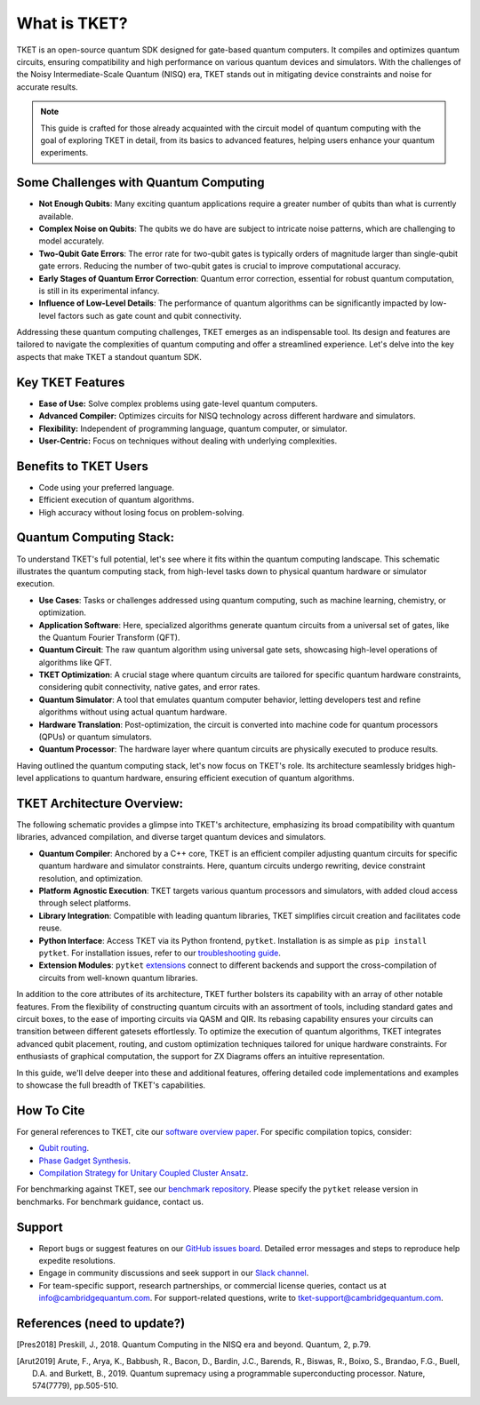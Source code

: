 What is TKET?
==============

TKET is an open-source quantum SDK designed for gate-based quantum computers. It compiles and optimizes quantum circuits, ensuring compatibility and high performance on various quantum devices and simulators. With the challenges of the Noisy Intermediate-Scale Quantum (NISQ) era, TKET stands out in mitigating device constraints and noise for accurate results.

.. note:: 
 This guide is crafted for those already acquainted with the circuit model of quantum computing with the goal of exploring TKET in detail, from its basics to advanced features, helping users enhance your quantum experiments.

Some Challenges with Quantum Computing
--------------------------------------
- **Not Enough Qubits**: Many exciting quantum applications require a greater number of qubits than what is currently available.
- **Complex Noise on Qubits**: The qubits we do have are subject to intricate noise patterns, which are challenging to model accurately.
- **Two-Qubit Gate Errors**: The error rate for two-qubit gates is typically orders of magnitude larger than single-qubit gate errors. Reducing the number of two-qubit gates is crucial to improve computational accuracy.
- **Early Stages of Quantum Error Correction**: Quantum error correction, essential for robust quantum computation, is still in its experimental infancy.
- **Influence of Low-Level Details**: The performance of quantum algorithms can be significantly impacted by low-level factors such as gate count and qubit connectivity.

Addressing these quantum computing challenges, TKET emerges as an indispensable tool. Its design and features are tailored to navigate the complexities of quantum computing and offer a streamlined experience. Let's delve into the key aspects that make TKET a standout quantum SDK.

Key TKET Features
------------
* **Ease of Use:** Solve complex problems using gate-level quantum computers.
* **Advanced Compiler:** Optimizes circuits for NISQ technology across different hardware and simulators.
* **Flexibility:** Independent of programming language, quantum computer, or simulator.
* **User-Centric:** Focus on techniques without dealing with underlying complexities.

Benefits to TKET Users
--------
* Code using your preferred language.
* Efficient execution of quantum algorithms.
* High accuracy without losing focus on problem-solving.


Quantum Computing Stack:
------------------------
To understand TKET's full potential, let's see where it fits within the quantum computing landscape. This schematic illustrates the quantum computing stack, from high-level tasks down to physical quantum hardware or simulator execution.

.. image:: https://github.com/spendierk/TKET_website/blob/main/QA_workflow.jpg
   :alt: Quantum Computing Stack diagram
   :width: 800px
   :align: center

- **Use Cases**: Tasks or challenges addressed using quantum computing, such as machine learning, chemistry, or optimization.
- **Application Software**: Here, specialized algorithms generate quantum circuits from a universal set of gates, like the Quantum Fourier Transform (QFT).
- **Quantum Circuit**: The raw quantum algorithm using universal gate sets, showcasing high-level operations of algorithms like QFT.
- **TKET Optimization**: A crucial stage where quantum circuits are tailored for specific quantum hardware constraints, considering qubit connectivity, native gates, and error rates.
- **Quantum Simulator**: A tool that emulates quantum computer behavior, letting developers test and refine algorithms without using actual quantum hardware.
- **Hardware Translation**: Post-optimization, the circuit is converted into machine code for quantum processors (QPUs) or quantum simulators.
- **Quantum Processor**: The hardware layer where quantum circuits are physically executed to produce results.

Having outlined the quantum computing stack, let's now focus on TKET's role. Its architecture seamlessly bridges high-level applications to quantum hardware, ensuring efficient execution of quantum algorithms.

TKET Architecture Overview:
---------------------------
The following schematic provides a glimpse into TKET's architecture, emphasizing its broad compatibility with quantum libraries, advanced compilation, and diverse target quantum devices and simulators.

.. image:: https://github.com/spendierk/TKET_website/blob/main/tket_architecture.jpg
   :alt: TKET Architecture diagram
   :width: 600px
   :align: center

- **Quantum Compiler**: Anchored by a C++ core, TKET is an efficient compiler adjusting quantum circuits for specific quantum hardware and simulator constraints. Here, quantum circuits undergo rewriting, device constraint resolution, and optimization.
- **Platform Agnostic Execution**: TKET targets various quantum processors and simulators, with added cloud access through select platforms.
- **Library Integration**: Compatible with leading quantum libraries, TKET simplifies circuit creation and facilitates code reuse.
- **Python Interface**: Access TKET via its Python frontend, ``pytket``. Installation is as simple as ``pip install pytket``. For installation issues, refer to our `troubleshooting guide <https://cqcl.github.io/tket/pytket/api/install.html>`_.
- **Extension Modules**: ``pytket`` `extensions <https://cqcl.github.io/pytket-extensions/api/index.html>`_ connect to different backends and support the cross-compilation of circuits from well-known quantum libraries. 

In addition to the core attributes of its architecture, TKET further bolsters its capability with an array of other notable features. From the flexibility of constructing quantum circuits with an assortment of tools, including standard gates and circuit boxes, to the ease of importing circuits via QASM and QIR. Its rebasing capability ensures your circuits can transition between different gatesets effortlessly. To optimize the execution of quantum algorithms, TKET integrates advanced qubit placement, routing, and custom optimization techniques tailored for unique hardware constraints. For enthusiasts of graphical computation, the support for ZX Diagrams offers an intuitive representation. 

In this guide, we'll delve deeper into these and additional features, offering detailed code implementations and examples to showcase the full breadth of TKET's capabilities.


How To Cite
-----------

For general references to TKET, cite our `software overview paper <https://doi.org/10.1088/2058-9565/ab8e92>`_. For specific compilation topics, consider:

- `Qubit routing <https://doi.org/10.4230/LIPIcs.TQC.2019.5>`_.
- `Phase Gadget Synthesis <https://doi.org/10.4204/EPTCS.318.13>`_.
- `Compilation Strategy for Unitary Coupled Cluster Ansatz <https://arxiv.org/abs/2007.10515>`_.

For benchmarking against TKET, see our `benchmark repository <https://github.com/CQCL/tket_benchmarking>`_. Please specify the ``pytket`` release version in benchmarks. For benchmark guidance, contact us.


Support
-------
- Report bugs or suggest features on our `GitHub issues board <https://github.com/CQCL/pytket>`_. Detailed error messages and steps to reproduce help expedite resolutions.

- Engage in community discussions and seek support in our `Slack channel <https://join.slack.com/t/tketusers/shared_invite/zt-18qmsamj9-UqQFVdkRzxnXCcKtcarLRA>`_.

- For team-specific support, research partnerships, or commercial license queries, contact us at info@cambridgequantum.com. For support-related questions, write to tket-support@cambridgequantum.com.


References (need to update?)
-------
.. [Pres2018] Preskill, J., 2018. Quantum Computing in the NISQ era and beyond. Quantum, 2, p.79.
.. [Arut2019] Arute, F., Arya, K., Babbush, R., Bacon, D., Bardin, J.C., Barends, R., Biswas, R., Boixo, S., Brandao, F.G., Buell, D.A. and Burkett, B., 2019. Quantum supremacy using a programmable superconducting processor. Nature, 574(7779), pp.505-510.

